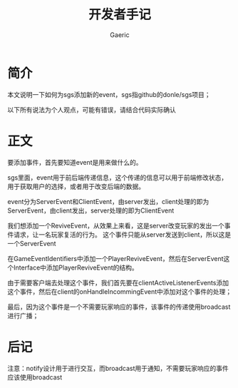 #+title: 开发者手记
#+startup: content
#+author: Gaeric
#+HTML_HEAD: <link href="./worg.css" rel="stylesheet" type="text/css">
#+HTML_HEAD: <link href="/static/css/worg.css" rel="stylesheet" type="text/css">
#+OPTIONS: ^:{}
* 简介
  本文说明一下如何为sgs添加新的event，sgs指github的donle/sgs项目；

  以下所有说法为个人观点，可能有错误，请结合代码实际确认
* 正文
  要添加事件，首先要知道event是用来做什么的。

  sgs里面，event用于前后端传递信息，这个传递的信息可以用于前端修改状态，用于获取用户的选择，或者用于改变后端的数据。

  event分为ServerEvent和ClientEvent，由server发出，client处理的即为ServerEvent，由client发出，server处理的即为ClientEvent

  我们想添加一个ReviveEvent，从效果上来看，这是server改变玩家的发出一个事件请求，让一名玩家复活的行为。 这个事件只能从server发送到client，所以这是一个ServerEvent

  在GameEventIdentifiers中添加一个PlayerReviveEvent，然后在ServerEvent这个Interface中添加PlayerReviveEvent的结构。

  由于需要客户端去处理这个事件，我们首先要在clientActiveListenerEvents添加这个事件，然后在client的onHandleIncommingEvent中添加对这个事件的处理；

  最后，因为这个事件是一个不需要玩家响应的事件，该事件的传递使用broadcast进行广播；
* 后记
  注意：notify设计用于进行交互，而broadcast用于通知，不需要玩家响应的事件应该使用broadcast
